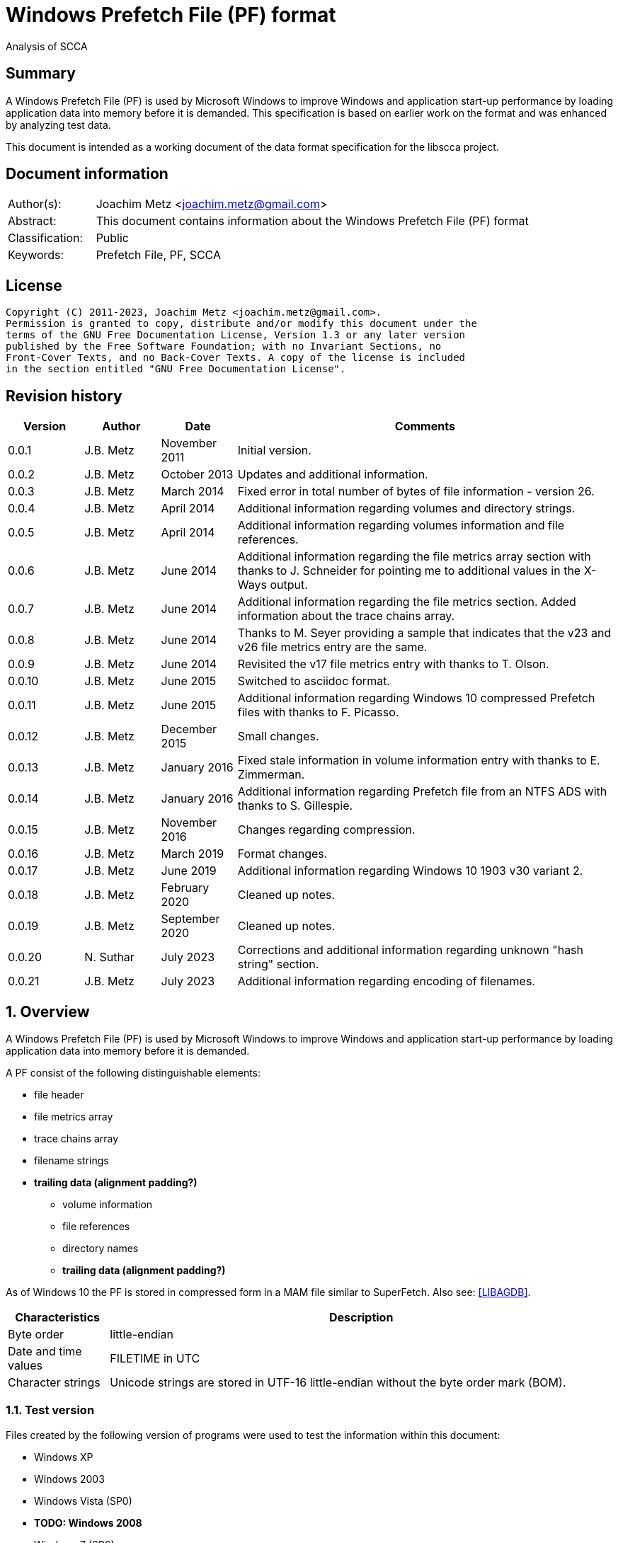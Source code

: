 = Windows Prefetch File (PF) format
Analysis of SCCA

:toc:
:toclevels: 4

:numbered!:
[abstract]
== Summary

A Windows Prefetch File (PF) is used by Microsoft Windows to improve Windows
and application start-up performance by loading application data into memory
before it is demanded. This specification is based on earlier work on the
format and was enhanced by analyzing test data.

This document is intended as a working document of the data format specification
for the libscca project.

[preface]
== Document information

[cols="1,5"]
|===
| Author(s): | Joachim Metz <joachim.metz@gmail.com>
| Abstract: | This document contains information about the Windows Prefetch File (PF) format
| Classification: | Public
| Keywords: | Prefetch File, PF, SCCA
|===

[preface]
== License

....
Copyright (C) 2011-2023, Joachim Metz <joachim.metz@gmail.com>.
Permission is granted to copy, distribute and/or modify this document under the
terms of the GNU Free Documentation License, Version 1.3 or any later version
published by the Free Software Foundation; with no Invariant Sections, no
Front-Cover Texts, and no Back-Cover Texts. A copy of the license is included
in the section entitled "GNU Free Documentation License".
....

[preface]
== Revision history

[cols="1,1,1,5",options="header"]
|===
| Version | Author | Date | Comments
| 0.0.1 | J.B. Metz | November 2011 | Initial version.
| 0.0.2 | J.B. Metz | October 2013 | Updates and additional information.
| 0.0.3 | J.B. Metz | March 2014 | Fixed error in total number of bytes of file information - version 26.
| 0.0.4 | J.B. Metz | April 2014 | Additional information regarding volumes and directory strings.
| 0.0.5 | J.B. Metz | April 2014 | Additional information regarding volumes information and file references.
| 0.0.6 | J.B. Metz | June 2014 | Additional information regarding the file metrics array section with thanks to J. Schneider for pointing me to additional values in the X-Ways output.
| 0.0.7 | J.B. Metz | June 2014 | Additional information regarding the file metrics section. Added information about the trace chains array.
| 0.0.8 | J.B. Metz | June 2014 | Thanks to M. Seyer providing a sample that indicates that the v23 and v26 file metrics entry are the same.
| 0.0.9 | J.B. Metz | June 2014 | Revisited the v17 file metrics entry with thanks to T. Olson.
| 0.0.10 | J.B. Metz | June 2015 | Switched to asciidoc format.
| 0.0.11 | J.B. Metz | June 2015 | Additional information regarding Windows 10 compressed Prefetch files with thanks to F. Picasso.
| 0.0.12 | J.B. Metz | December 2015 | Small changes.
| 0.0.13 | J.B. Metz | January 2016 | Fixed stale information in volume information entry with thanks to E. Zimmerman.
| 0.0.14 | J.B. Metz | January 2016 | Additional information regarding Prefetch file from an NTFS ADS with thanks to S. Gillespie.
| 0.0.15 | J.B. Metz | November 2016 | Changes regarding compression.
| 0.0.16 | J.B. Metz | March 2019 | Format changes.
| 0.0.17 | J.B. Metz | June 2019 | Additional information regarding Windows 10 1903 v30 variant 2.
| 0.0.18 | J.B. Metz | February 2020 | Cleaned up notes.
| 0.0.19 | J.B. Metz | September 2020 | Cleaned up notes.
| 0.0.20 | N. Suthar | July 2023 | Corrections and additional information regarding unknown "hash string" section.
| 0.0.21 | J.B. Metz | July 2023 | Additional information regarding encoding of filenames.
|===

:numbered:
== Overview

A Windows Prefetch File (PF) is used by Microsoft Windows to improve Windows
and application start-up performance by loading application data into memory
before it is demanded.

A PF consist of the following distinguishable elements:

* file header
* file metrics array
* trace chains array
* filename strings
* [yellow-background]*trailing data (alignment padding?)*
** volume information
** file references
** directory names
** [yellow-background]*trailing data (alignment padding?)*

As of Windows 10 the PF is stored in compressed form in a MAM file similar to
SuperFetch. Also see: https://github.com/libyal/libagdb/blob/master/documentation/Windows%20SuperFetch%20(DB)%20format.asciidoc[[LIBAGDB\]].

[cols="1,5",options="header"]
|===
| Characteristics | Description
| Byte order | little-endian
| Date and time values | FILETIME in UTC
| Character strings | Unicode strings are stored in UTF-16 little-endian without the byte order mark (BOM).
|===

=== Test version

Files created by the following version of programs were used to test the
information within this document:

* Windows XP
* Windows 2003
* Windows Vista (SP0)
* [yellow-background]*TODO: Windows 2008*
* Windows 7 (SP0)
* [yellow-background]*TODO: Windows 8*
* [yellow-background]*TODO: Windows 2012*
* Windows 8.1
* Windows 10 1809
* Windows 10 1903

=== Prefetch files

The Prefetch files can be found in:
....
C:\Windows\Prefetch\
....

The prefetch filename, except for the extension, is commonly in upper case and
structured as:
....
<executable filename>-<prefetch hash>.pf
....

Where "executable filename" is the filename of the original executable
truncated to 29 characters, and "prefetch hash" is calculated based on the
original filename. For more information on calculating the prefetch hash see
section: <<calculating_prefetch_hash,Calculating the prefetch hash>>.

....
<executable filename>-<prefetch hash>.pf
....

==== NTFS alternate data streams

If an NTFS alternate data stream (ADS) e.g.
....
C:\Windows\System32\notepad.exe:evil.exe
....

is executed then the resulting file will be:
....
C:\Windows\Prefetch\notepad.exe:evil.pf
....

The same applies to directories.

== Common data structures

=== [[file_reference]]The file reference

Windows uses the file reference to represents a specific file system entry such
as a MFT entry on NTFS. Individual file systems are represented differently.

==== NTFS file reference

The NTFS file reference is 8 bytes of size and consists of:

[cols="1,1,1,5",options="header"]
|===
| Offset | Size | Value | Description
| 0 | 6 | | MFT entry index
| 6 | 2 | | Sequence number
|===

[NOTE]
It is unknown if the Prefetch file support non-NTFS file references.

== Compressed Prefetch file - MAM file format

A compressed Prefetch file - MAM file consist of the following distinguishable
elements:

* file header
* compressed blocks
* [yellow-background]*Block terminator? (2 x 0-byte values)*

The compression method is Microsoft XPRESS Huffman (or LZXPRESS). Note that
this is a different compression method as Microsoft XPRESS (LZ77+DIRECT2).

=== File header

The file header is 8 bytes of size and consists of:

[cols="1,1,1,5",options="header"]
|===
| Offset | Size | Value | Description
| 0 | 4 | "MAM\x04" | Signature +
0x4d, 0x41, 0x4d, 0x04 +
[yellow-background]*Does 0x80 in the last byte indicate the presence of a checksum?*
| 4 | 4 | | Total uncompressed data size
|===

=== Compressed block

The compressed block is variable of size and consists of:

[cols="1,1,1,5",options="header"]
|===
| Offset | Size | Value | Description
| 0 | ... | | LZXPRESS Huffman compressed data
|===

For more information about LZXPRESS Huffman see:
https://github.com/libyal/libfwnt/blob/master/documentation/Compression%20methods.asciidoc[LIBFWNT\]].

== Uncompressed Prefetch file

=== File header

The file header is 84 bytes of size and consists of:

[cols="1,1,1,5",options="header"]
|===
| Offset | Size | Value | Description
| 0 | 4 | | Format version +
See section: <<format_version,Format version>>
| 4 | 4 | "SCCA" | Signature
| 8 | 4 | | [yellow-background]*Unknown* +
[yellow-background]*Seen: 0x0000000f, 0x00000011*
| 12 | 4 | | File size
| 16 | 60 | | Executable filename +
UTF-16 little-endian string with end-of-string character
| 76 | 4 | | Prefetch hash +
This value should correspond with the hash in the Prefetch filename
| 80 | 4 | | [yellow-background]*Unknown (flags?)* +
[yellow-background]*0x01 => is boot prefetch* +
[yellow-background]*(Seen in: NTOSBOOT-B00DFAAD.pf, Op-EXPLORER.EXE-A80E4F97-000000F5.pf)*
|===

[NOTE]
The executable filename will store a maximum of 29 characters. Dependent on the
Windows version the unused bytes of the executable filename can contain remnant
data. Windows 8.1 seems to fill the unused bytes with 0-byte values.

[NOTE]
The filename is not strict UTF-16 since it allows for unpaired surrogates, such
as "U+d800" and "U+dc00".

==== Format version

[cols="1,5",options="header"]
|===
| Value | Description
| 17 | Used in: Windows XP, Windows 2003
| 23 | Used in: Windows Vista, Windows 7
| 26 | Used in: Windows 8.1
| 30 | Used in: Windows 10
|===

=== File information

[NOTE]
In this document it is assumed that the file information is not part of the
file header. In other documentation you might see this structure as part of the
file header.

==== File information - version 17

The file information - version 17 is 68 bytes of size and consists of:

[cols="1,1,1,5",options="header"]
|===
| Offset | Size | Value | Description
| 0 | 4 | 152 (0x00000098) | File metrics array offset +
The offset is relative to the start of the file
| 4 | 4 | | Number of file metrics entries
| 8 | 4 | | Trace chains array offset +
The offset is relative to the start of the file
| 12 | 4 | | Number of trace chains array entries
| 16 | 4 | | Filename strings offset
| 20 | 4 | | Filename strings size
| 24 | 4 | | Volumes information offset
| 28 | 4 | | Number of volumes
| 32 | 4 | | Volumes information size
| 36 | 8 | | Last run time +
Contains a FILETIME
| 44 | 16 | | [yellow-background]*Unknown (Empty values)* +
[yellow-background]*Sometimes contains remnant data?*
| 60 | 4 | | Run count
| 64 | 4 | | [yellow-background]*Unknown*
|===

==== File information - version 23

The file information - version 23 is 156 bytes of size and consists of:

[cols="1,1,1,5",options="header"]
|===
| Offset | Size | Value | Description
| 0 | 4 | 240 (0x000000f0) | File metrics array offset +
The offset is relative to the start of the file
| 4 | 4 | | Number of file metrics entries
| 8 | 4 | | Trace chains array offset +
The offset is relative to the start of the file
| 12 | 4 | | Number of trace chains array entries
| 16 | 4 | | Filename strings offset
| 20 | 4 | | Filename strings size
| 24 | 4 | | Volumes information offset
| 28 | 4 | | Number of volumes
| 32 | 4 | | Volumes information size
| *36* | *8* | | [yellow-background]*Unknown (Empty values)*
| 44 | 8 | | Last run time +
Contains a FILETIME
| 52 | 16 | | [yellow-background]*Unknown (Empty values)*
| 68 | 4 | | Run count
| 72 | 4 | | [yellow-background]*Unknown* +
[yellow-background]*Seen: 0x01*
| *76* | *80* | | [yellow-background]*Unknown (Empty values)*
|===

The entries with a bold offset and size were changed since version 17.

==== File information - version 26

The file information - version 26 is 220 bytes of size and consists of:

[cols="1,1,1,5",options="header"]
|===
| Offset | Size | Value | Description
| 0 | 4 | 304 (0x00000130) | File metrics array offset +
The offset is relative to the start of the file
| 4 | 4 | | Number of file metrics entries
| 8 | 4 | | Trace chains array offset +
The offset is relative to the start of the file
| 12 | 4 | | Number of trace chains array entries
| 16 | 4 | | Filename strings offset
| 20 | 4 | | Filename strings size
| 24 | 4 | | Volumes information offset
| 28 | 4 | | Number of volumes
| 32 | 4 | | Volumes information size
| 36 | 8 | | [yellow-background]*Unknown (Empty values)*
| 44 | *8 x 8 = 64* | | Last run time(s) +
Contains FILETIMEs, or 0 if not set +
The first FILETIME is the most recent run time
| *108* | *16* | | [yellow-background]*Unknown* +
[yellow-background]*Mostly empty values but seem to get filled the run after the 8 last run times have been filled.* +
[yellow-background]*Could be remnant values.*
| 124 | 4 | | Run count
| *128* | *4* | | [yellow-background]*Unknown* +
[yellow-background]*Seen: 1, 2, 7*
| *132* | *4* | | [yellow-background]*Unknown* +
[yellow-background]*Seen: 0, 3*
| *136* | *84* | | [yellow-background]*Unknown (Empty values)*
|===

The entries with a bold offset and size were changed since version 23.

==== File information - version 30

There are multiple variants of file information - version 30

* Variant 1, that is 220 bytes in size.
* Variant 2, that is 212 bytes in size.

==== File information - version 30 - variant 1

The file information - version 30 - variant 1 is 220 bytes of size and consists of:

[cols="1,1,1,5",options="header"]
|===
| Offset | Size | Value | Description
| 0 | 4 | 304 (0x00000130) | File metrics array offset +
The offset is relative to the start of the file
| 4 | 4 | | Number of file metrics entries
| 8 | 4 | | Trace chains array offset +
The offset is relative to the start of the file
| 12 | 4 | | Number of trace chains array entries
| 16 | 4 | | Filename strings offset
| 20 | 4 | | Filename strings size
| 24 | 4 | | Volumes information offset
| 28 | 4 | | Number of volumes
| 32 | 4 | | Volumes information size
| 36 | 8 | | [yellow-background]*Unknown (Empty values)*
| 44 | 8 x 8 = 64 | | Last run time(s) +
Contains FILETIMEs, or 0 if not set +
The first FILETIME is the most recent run time
| 108 | 16 | | [yellow-background]*Unknown* +
[yellow-background]*Mostly empty values but seem to get filled the run after the 8 last run times have been filled.* +
[yellow-background]*Could be remnant values.*
| 124 | 4 | | Run count
| 128 | 4 | | [yellow-background]*Unknown*
| 132 | 4 | | [yellow-background]*Unknown*
| *136* | *4* | | *Hash string offset* +
The offset is relative to the start of the file
| *140* | *4* | | *Hash string size*
| *144* | *76* | | [yellow-background]*Unknown (Empty values)*
|===

The entries with a bold offset and size were changed since version 26.

===== File information - version 30 - variant 2

The file information - version 30 - variant 2 is 212 bytes of size and consists of:

[cols="1,1,1,5",options="header"]
|===
| Offset | Size | Value | Description
| 0 | 4 | 296 (0x00000128) | File metrics array offset +
The offset is relative to the start of the file
| 4 | 4 | | Number of file metrics entries
| 8 | 4 | | Trace chains array offset +
The offset is relative to the start of the file
| 12 | 4 | | Number of trace chains array entries
| 16 | 4 | | Filename strings offset
| 20 | 4 | | Filename strings size
| 24 | 4 | | Volumes information offset
| 28 | 4 | | Number of volumes
| 32 | 4 | | Volumes information size
| 36 | 8 | | [yellow-background]*Unknown (Empty values)*
| 44 | 8 x 8 = 64 | | Last run time(s) +
Contains FILETIMEs, or 0 if not set +
The first FILETIME is the most recent run time
| *108* | *8* | | [yellow-background]*Unknown* +
[yellow-background]*Mostly empty values but seem to get filled the run after the 8 last run times have been filled.* +
[yellow-background]*Could be remnant values.*
| *116* | *4* | | *Run count*
| *120* | *4* | | [yellow-background]*Unknown* +
[yellow-background]*Seen: 1*
| *124* | *4* | | [yellow-background]*Unknown* +
[yellow-background]*Seen: 3*
| *128* | *4* | | *Hash string offset* +
The offset is relative to the start of the file
| *132* | *4* | | *Hash string size*
| *136* | *76* | | [yellow-background]*Unknown (Empty values)*
|===

The entries with a bold offset and size were changed since version 30 - variant 1.

=== File metrics array

The file metrics array consists of entries containing metrics about the files
loaded by the executable.

[NOTE]
This part of the file currently is referred to as file metrics array largely
because of a lack of a better term.

==== File metrics array entry - version 17

The file metrics array entry - version 17 is 20 bytes in size and consists of:

[cols="1,1,1,5",options="header"]
|===
| Offset | Size | Value | Description
| 0 | 4 | | [yellow-background]*Unknown (Prefetch start time in ms?)* +
[yellow-background]*Could be the index into the trace chain array as well, is this relationship implicit or explicit?*
| 4 | 4 | | [yellow-background]*Unknown (Prefetch duration in ms?)* +
[yellow-background]*Could be the number of entries in the trace chain as well, is this relationship implicit or explicit?*
| 8 | 4 | | Filename string offset +
The offset is relative to the start of the filename strings
| 12 | 4 | | Filename string number of characters +
Does not include the end-of-string character
| 16 | 4 | | [yellow-background]*Unknown (Flags?)*
|===

==== File metrics array entry - version 23

The file metrics array entry - version 23 is 32 bytes in size and consists of:

[cols="1,1,1,5",options="header"]
|===
| Offset | Size | Value | Description
| 0 | 4 | | [yellow-background]*Unknown (Prefetch start time in ms?)* +
[yellow-background]*Could be the index into the trace chain array as well, is this relationship implicit or explicit?*
| 4 | 4 | | [yellow-background]*Unknown (Prefetch duration in ms?)* +
[yellow-background]*Could be the number of entries in the trace chain as well, is this relationship implicit or explicit?*
| *8* | *4* | | [yellow-background]*Unknown (Average prefetch duration in ms?)*
| 12 | 4 | | Filename string offset +
The offset is relative to the start of the filename strings
| 16 | 4 | | Filename string number of characters +
Does not include the end-of-string character
| 20 | 4 | | [yellow-background]*Unknown (Flags?)* +
[yellow-background]*Seen: 0x00000001, 0x00000002, 0x00000003, 0x00000200, 0x00000202*
| 24 | 8 | | File reference +
Contains a file reference of the file corresponding to the filename string or 0 if not set +
See section: <<file_reference,The file reference>>
|===

The entries with a bold offset and size were changed since version 17.

==== File metrics array entry - version 26

The file metrics array entry - version 26 appears to be similar to the file
metrics array entry - version 23.

==== File metrics array entry - version 30

The file metrics array entry - version 30 appears to be similar to the file
metrics array entry - version 23.

=== Trace chains array

A trace chain is similar to a File Allocation Table (FAT) chain where the array
entries form chains and -1 (0xffffffff) is used to mark the end-of-chain. The
chains in the trace chains array correspond with the entries in the file
metrics array, meaning the first trace chain relates to the first file metrics
array entry.

[NOTE]
This part of the file currently is referred to as trace chains array largely
because of a lack of a better term.

==== Trace chain array entry - version 17

The trace chain array entry - version 17 is 12 bytes in size and consists of:

[cols="1,1,1,5",options="header"]
|===
| Offset | Size | Value | Description
| 0 | 4 | | Next array entry index +
Contains the next trace chain array entry index in the chain, where the first entry index starts with 0, or -1 (0xffffffff) for the end-of-chain.
| 4 | 4 | | Total block load count +
Total number of blocks loaded (or fetched) +
The block size 512k (512 x 1024) bytes
| 8 | 1 | | [yellow-background]*Unknown* +
[yellow-background]*Seen: 0x02, 0x03, 0x04, 0x08, 0x0a*
| 9 | 1 | | [yellow-background]*Unknown (Sample duration in ms?)* +
[yellow-background]*Seen: 1*
| 10 | 2 | | [yellow-background]*Unknown* +
[yellow-background]*Seen: 0x0001, 0xffff, etc.*
|===

==== Trace chain array entry - version 23

The trace chain array entry - version 23 appears to be similar to the trace
chain array entry - version 17.

==== Trace chain array entry - version 26

The trace chain array entry - version 26 appears to be similar to the trace
chain array entry - version 17.

==== Trace chain array entry - version 30

The trace chain array entry - version 30 is 8 bytes in size and consists of:

[cols="1,1,1,5",options="header"]
|===
| Offset | Size | Value | Description
| 0 | 4 | | Total block load count +
Total number of blocks loaded (or fetched) +
The block size 512k (512 x 1024) bytes
| 4 | 1 | | [yellow-background]*Unknown* +
[yellow-background]*Seen: 0x02, 0x03, 0x04, 0x08, 0x0a*
| 5 | 1 | | [yellow-background]*Unknown (Sample duration in ms?)* +
[yellow-background]*Seen: 1*
| 6 | 2 | | [yellow-background]*Unknown* +
[yellow-background]*Seen: 0x0001, 0xffff, etc.*
|===

=== Filename strings

The directory strings consists of:

* an array of filename strings

A filename string is an UTF-16 little-endian strings with end-of-string character.

[NOTE]
A filename string is not strict UTF-16 since it allows for unpaired surrogates,
such as "U+d800" and "U+dc00".

[yellow-background]*Is the the array followed by alignment padding? If so what
is the size of the alignment,16-byte? Seen values ranging from 6 to 2 bytes.*

=== Volumes information

The volumes information consists of:

* an array of volume information entries
* volume information data
** volume device path
** file references
** directory strings
* [yellow-background]*Trailing data*

[yellow-background]*Trailing data seen:*
....
Version 26
00001df0  53 00 49 00 47 00 53 00  00 00 ff ff ff ff ff ff  |S.I.G.S.........|
00001e00  ff ff ff ff ff ff ff ff  ff ff                    |..........|

Version 26
0000c630  57 00 4f 00 57 00 36 00  34 00 00 00 50 00 43 00  |W.O.W.6.4...P.C.|
0000c640  4f 00 52 00 45 00                                 |O.R.E.|

Version 30
00004980: 45 00 4d 00 33 00 32 00  00 00 00 00 00 00 00 00   E.M.3.2. ........
00004990: 08 09 05 f8                                        ....
....

==== Volume information entry

===== Volume information entry - version 17

The volume information entry - version 17 is 40 bytes in size and consists of:

[cols="1,1,1,5",options="header"]
|===
| Offset | Size | Value | Description
| 0 | 4 | | Volume device path offset +
The offset is relative from the start of the volume information
| 4 | 4 | | Volume device path number of characters
| 8 | 8 | | Volume creation time +
Contains a FILETIME
| 16 | 4 | | Volume serial number
| 20 | 4 | | File references offset
| 24 | 4 | | File references data size
| 28 | 4 | | Directory strings offset
| 32 | 4 | | Number of directory strings
| 36 | 4 | | [yellow-background]*Unknown*
|===

===== Volume information entry - version 23

The volume information entry - version 23 is 104 bytes in size and consists of:

[cols="1,1,1,5",options="header"]
|===
| Offset | Size | Value | Description
| 0 | 4 | | Volume device path offset +
The offset is relative from the start of the volume information
| 4 | 4 | | Volume device path number of characters
| 8 | 8 | | Volume creation time +
Contains a FILETIME
| 16 | 4 | | Volume serial number
| 20 | 4 | | File references offset
| 24 | 4 | | File references data size
| 28 | 4 | | Directory strings offset
| 32 | 4 | | Number of directory strings
| 36 | 4 | | [yellow-background]*Unknown* +
[yellow-background]*Does this value relate to the remnant data in the file references array?*
| *40* | *28* | | [yellow-background]*Unknown (empty values)*
| *68* | *4* | | [yellow-background]*Unknown* +
[yellow-background]*Copy of the number of directory strings?*
| *72* | *28* | | [yellow-background]*Unknown (empty values)*
| *100* | *4* | | [yellow-background]*Unknown (alignment padding?)* +
[yellow-background]*Can contain remnant data*
|===

The entries with a bold offset and size were changed since version 17.

===== Volume information entry - version 26

The volume information entry - version 26 appears to be similar to the volume
information entry - version 23.

===== Volume information entry - version 30

The volume information entry - version 30 is 96 bytes in size and consists of:

[cols="1,1,1,5",options="header"]
|===
| Offset | Size | Value | Description
| 0 | 4 | | Volume device path offset +
The offset is relative from the start of the volume information
| 4 | 4 | | Volume device path number of characters
| 8 | 8 | | Volume creation time +
Contains a FILETIME
| 16 | 4 | | Volume serial number
| 20 | 4 | | File references offset
| 24 | 4 | | File references data size
| 28 | 4 | | Directory strings offset
| 32 | 4 | | Number of directory strings
| 36 | 4 | | [yellow-background]*Unknown* +
[yellow-background]*Does this value relate to the remnant data in the file references array?*
| *40* | *24* | | [yellow-background]*Unknown (empty values)*
| *64* | 4 | | [yellow-background]*Unknown* +
[yellow-background]*Copy of the number of directory strings?*
| *68* | *24* | | [yellow-background]*Unknown (empty values)*
| *92* | 4 | | [yellow-background]*Unknown (alignment padding?)* +
[yellow-background]*Can contain remnant data*
|===

The entries with a bold offset and size were changed since version 23.

==== Volume device path

The volume device path is a UTF-16 little-endian string with end-of-string
character.

=== File references

==== File references - version 17

The file references - version 17 are variable of size and consists of:

[cols="1,1,1,5",options="header"]
|===
| Offset | Size | Value | Description
| 0 | 4 | 1 | [yellow-background]*Unknown (Version?)*
| 4 | 4 | | Number of file references
| 8 | ... | | Array of file references +
Contains a file reference or 0 if not set +
See section: <<file_reference,The file reference>>
|===

[yellow-background]*First 8 bytes of the array not used? Remnant data or volume identifier?*

[yellow-background]*Note: do the file references represent file handles used by
the executable? They seem to refer to files e.g. DLL*

===== File references - version 23

The file references - version 23 are variable of size and consists of:

[cols="1,1,1,5",options="header"]
|===
| Offset | Size | Value | Description
| 0 | 4 | 3 | [yellow-background]*Unknown (Version?)*
| 4 | 4 | | Number of file references
| 8 | 8 | | [yellow-background]*Unknown*
| 1 | ... | | Array of file references +
Contains a file reference or 0 if not set +
See section: <<file_reference,The file reference>>
|===

[yellow-background]*First 8 bytes of the array not used? Remnant data or volume identifier?*

===== File references - version 26

The file references - version 26 appears to be similar to the file references -
version 23.

[NOTE]
The sequence number of the NTFS file references does no longer appear to be set.

===== File references - version 30

The file references - version 30 appears to be similar to the file references -
version 23.

[NOTE]
The file references do no longer appear to be set in recent versions of Windows
10.

==== Directory strings

The directory strings consists of:

* an array of directory string entries

The directory string entry is variable of size and consists of:

[cols="1,1,1,5",options="header"]
|===
| Offset | Size | Value | Description
| 0 | 2 | | String number of characters +
The value does not include the end-of-string character.
| 2 | ... | | Array of UTF-16 little-endian strings with end-of-string character
|===

[NOTE]
A directory string is not strict UTF-16 since it allows for unpaired surrogates,
such as "U+d800" and "U+dc00".

== [[calculating_prefetch_hash]]Calculating the prefetch hash

There are multiple known hashing functions to be used for prefetch filename
hashing, namely:

* SCCA XP hash function; used on Windows XP and Windows 2003
* SCCA Vista hash function; used on Windows Vista, Windows 10
* SCCA 2008 hash function; used on Windows 2008, Windows 7, [yellow-background]*Windows 2012* and Windows 8 (including 8.1)

=== SCCA XP hash function

A Python implementation of the SCCA XP hash function:

....
def ssca_xp_hash_function(filename):
    hash_value = 0
    for character in filename:
        hash_value = ((hash_value * 37) + ord(character)) % 0x100000000

    hash_value = (hash_value * 314159269) % 0x100000000

    if hash_value > 0x80000000:
        hash_value = 0x100000000 - hash_value

    return (abs(hash_value) % 1000000007) % 0x100000000
....

=== SCCA Vista hash function

A Python implementation of the SCCA Vista hash function:

....
def ssca_vista_hash_function(filename):
    hash_value = 314159

    for character in filename:
        hash_value = ((hash_value * 37) + ord(character)) % 0x100000000

    return hash_value
....

=== SCCA 2008 hash function

A Python implementation of the SCCA 2008 hash function:

....
def ssca_2008_hash_function(filename):
    hash_value = 314159
    filename_index = 0
    filename_length = len(filename)

    while filename_index + 8 < filename_length:
        character_value = ord(filename[filename_index + 1]) * 37
        character_value += ord(filename[filename_index + 2])
        character_value *= 37
        character_value += ord(filename[filename_index + 3])
        character_value *= 37
        character_value += ord(filename[filename_index + 4])
        character_value *= 37
        character_value += ord(filename[filename_index + 5])
        character_value *= 37
        character_value += ord(filename[filename_index + 6])
        character_value *= 37
        character_value += ord(filename[filename_index]) * 442596621
        character_value += ord(filename[filename_index + 7])

        hash_value = ((character_value - (hash_value * 803794207)) %
                      0x100000000)

        filename_index += 8

    while filename_index < filename_length:
        hash_value = (((37 * hash_value) + ord(filename[filename_index])) %
                      0x100000000)

        filename_index += 1

    return hash_value
....

=== Hashing the executable filename

The steps to hash the executable filename are:

1. Determine the full path for the executable, e.g. let's assume the full path for "notepad.exe" is "C:\Windows\notepad.exe".
2. Convert the full path into an upper-case Windows device path: "\DEVICE\HARDDISKVOLUME1\WINDOWS\NOTEPAD.EXE"
3. Convert the string into an UTF-16 little-endian stream without a byte-order-mark or an end-of-string character (2x 0-bytes)
4. Apply the appropriate hash function.

E.g. on Windows XP (32-bit) calculating the prefetch hash of
"\DEVICE\HARDDISKVOLUME1\WINDOWS\NOTEPAD.EXE" should generate the value
0x189578da. Which should correspond to the prefetch hash value in the prefetch
filename e.g. "C:\Windows\Prefetch\NOTEPAD.EXE-189578DA.pf".

[NOTE]
On Windows Vista and Window 7 the volume indicated by C: is often the second
volume (where the boot partition is the first) hence the Windows device path
for C: will be "\DEVICE\HARDDISKVOLUME2".

[NOTE]
On Windows 10 "\DEVICE\HARDDISKVOLUME#" is replaced by "\VOLUME{%IDENTIFIER%}"
but the prefetch hash appears to be calculated using "\DEVICE\HARDDISKVOLUME#".

[yellow-background]*TODO: describe command line arguments*

[yellow-background]*TODO: describe /prefetch flag*

[yellow-background]*TODO: describe UNC path*

==== Notes: /prefetch flag

From: http://blogs.msdn.com/b/ryanmy/archive/2005/05/25/421882.aspx

....
The /prefetch:# flag is looked at by the OS when we create the process --
however, it has one (and only one) purpose.  We add the passed number to the
hash.  Why?  WMP is a multipurpose application and may do many different
things.
....

It appears that the following are equivalent on Windows 10 1903 and 2004:

* Notepad.exe
* Notepad.exe /prefetch:0
* Notepad.exe /prefetch:9

So that /prefetch:[0-8] only seem to be the supported values and the /prefetch:9
and larger are equivalent to /prefetch:0

=== Notes

....
#define RNDM_CONSTANT 314159269
#define RNDM_PRIME 1000000007

ULONG CcPfHashValue (PVOID Key, ULONG Len)
/ *
Routine Description:
Generic hash routine.

Arguments:
Key - Pointer to data to calculate a hash value for.
Len - Number of bytes pointed to by key.

Return Value:
Hash value.
* /
{
char * cp = Key;
ULONG i, ConvKey = 0;

for (i = 0; i <Len; i + +)
{
ConvKey = 37 * ConvKey + (unsigned int) * cp;
cp + +;
}

return (abs (RNDM_CONSTANT * ConvKey)% RNDM_PRIME);
}
....

http://social.technet.microsoft.com/Forums/windowsserver/en-US/ca451db2-762b-44b7-a100-9d0d6a4230d7/server-2008-r2-and-superfetch?forum=windowsserver2008r2general

:numbered!:
[appendix]
== References

`[FORENSICWIKI]`

[cols="1,5",options="header"]
|===
| Title: | Prefetch
| URL: | http://www.forensicswiki.org/wiki/Prefetch
|===

`[HEXACORN12]`

[cols="1,5",options="header"]
|===
| Title: | Prefetch Hash Calculator + a hash lookup table xp/vista/w7/w2k3/w2k8
| URL: | http://www.hexacorn.com/blog/2012/06/13/prefetch-hash-calculator-a-hash-lookup-table-xpvistaw7w2k3w2k8/
|===

[appendix]
== GNU Free Documentation License

Version 1.3, 3 November 2008
Copyright © 2000, 2001, 2002, 2007, 2008 Free Software Foundation, Inc.
<http://fsf.org/>

Everyone is permitted to copy and distribute verbatim copies of this license
document, but changing it is not allowed.

=== 0. PREAMBLE

The purpose of this License is to make a manual, textbook, or other functional
and useful document "free" in the sense of freedom: to assure everyone the
effective freedom to copy and redistribute it, with or without modifying it,
either commercially or noncommercially. Secondarily, this License preserves for
the author and publisher a way to get credit for their work, while not being
considered responsible for modifications made by others.

This License is a kind of "copyleft", which means that derivative works of the
document must themselves be free in the same sense. It complements the GNU
General Public License, which is a copyleft license designed for free software.

We have designed this License in order to use it for manuals for free software,
because free software needs free documentation: a free program should come with
manuals providing the same freedoms that the software does. But this License is
not limited to software manuals; it can be used for any textual work,
regardless of subject matter or whether it is published as a printed book. We
recommend this License principally for works whose purpose is instruction or
reference.

=== 1. APPLICABILITY AND DEFINITIONS

This License applies to any manual or other work, in any medium, that contains
a notice placed by the copyright holder saying it can be distributed under the
terms of this License. Such a notice grants a world-wide, royalty-free license,
unlimited in duration, to use that work under the conditions stated herein. The
"Document", below, refers to any such manual or work. Any member of the public
is a licensee, and is addressed as "you". You accept the license if you copy,
modify or distribute the work in a way requiring permission under copyright law.

A "Modified Version" of the Document means any work containing the Document or
a portion of it, either copied verbatim, or with modifications and/or
translated into another language.

A "Secondary Section" is a named appendix or a front-matter section of the
Document that deals exclusively with the relationship of the publishers or
authors of the Document to the Document's overall subject (or to related
matters) and contains nothing that could fall directly within that overall
subject. (Thus, if the Document is in part a textbook of mathematics, a
Secondary Section may not explain any mathematics.) The relationship could be a
matter of historical connection with the subject or with related matters, or of
legal, commercial, philosophical, ethical or political position regarding them.

The "Invariant Sections" are certain Secondary Sections whose titles are
designated, as being those of Invariant Sections, in the notice that says that
the Document is released under this License. If a section does not fit the
above definition of Secondary then it is not allowed to be designated as
Invariant. The Document may contain zero Invariant Sections. If the Document
does not identify any Invariant Sections then there are none.

The "Cover Texts" are certain short passages of text that are listed, as
Front-Cover Texts or Back-Cover Texts, in the notice that says that the
Document is released under this License. A Front-Cover Text may be at most 5
words, and a Back-Cover Text may be at most 25 words.

A "Transparent" copy of the Document means a machine-readable copy, represented
in a format whose specification is available to the general public, that is
suitable for revising the document straightforwardly with generic text editors
or (for images composed of pixels) generic paint programs or (for drawings)
some widely available drawing editor, and that is suitable for input to text
formatters or for automatic translation to a variety of formats suitable for
input to text formatters. A copy made in an otherwise Transparent file format
whose markup, or absence of markup, has been arranged to thwart or discourage
subsequent modification by readers is not Transparent. An image format is not
Transparent if used for any substantial amount of text. A copy that is not
"Transparent" is called "Opaque".

Examples of suitable formats for Transparent copies include plain ASCII without
markup, Texinfo input format, LaTeX input format, SGML or XML using a publicly
available DTD, and standard-conforming simple HTML, PostScript or PDF designed
for human modification. Examples of transparent image formats include PNG, XCF
and JPG. Opaque formats include proprietary formats that can be read and edited
only by proprietary word processors, SGML or XML for which the DTD and/or
processing tools are not generally available, and the machine-generated HTML,
PostScript or PDF produced by some word processors for output purposes only.

The "Title Page" means, for a printed book, the title page itself, plus such
following pages as are needed to hold, legibly, the material this License
requires to appear in the title page. For works in formats which do not have
any title page as such, "Title Page" means the text near the most prominent
appearance of the work's title, preceding the beginning of the body of the text.

The "publisher" means any person or entity that distributes copies of the
Document to the public.

A section "Entitled XYZ" means a named subunit of the Document whose title
either is precisely XYZ or contains XYZ in parentheses following text that
translates XYZ in another language. (Here XYZ stands for a specific section
name mentioned below, such as "Acknowledgements", "Dedications",
"Endorsements", or "History".) To "Preserve the Title" of such a section when
you modify the Document means that it remains a section "Entitled XYZ"
according to this definition.

The Document may include Warranty Disclaimers next to the notice which states
that this License applies to the Document. These Warranty Disclaimers are
considered to be included by reference in this License, but only as regards
disclaiming warranties: any other implication that these Warranty Disclaimers
may have is void and has no effect on the meaning of this License.

=== 2. VERBATIM COPYING

You may copy and distribute the Document in any medium, either commercially or
noncommercially, provided that this License, the copyright notices, and the
license notice saying this License applies to the Document are reproduced in
all copies, and that you add no other conditions whatsoever to those of this
License. You may not use technical measures to obstruct or control the reading
or further copying of the copies you make or distribute. However, you may
accept compensation in exchange for copies. If you distribute a large enough
number of copies you must also follow the conditions in section 3.

You may also lend copies, under the same conditions stated above, and you may
publicly display copies.

=== 3. COPYING IN QUANTITY

If you publish printed copies (or copies in media that commonly have printed
covers) of the Document, numbering more than 100, and the Document's license
notice requires Cover Texts, you must enclose the copies in covers that carry,
clearly and legibly, all these Cover Texts: Front-Cover Texts on the front
cover, and Back-Cover Texts on the back cover. Both covers must also clearly
and legibly identify you as the publisher of these copies. The front cover must
present the full title with all words of the title equally prominent and
visible. You may add other material on the covers in addition. Copying with
changes limited to the covers, as long as they preserve the title of the
Document and satisfy these conditions, can be treated as verbatim copying in
other respects.

If the required texts for either cover are too voluminous to fit legibly, you
should put the first ones listed (as many as fit reasonably) on the actual
cover, and continue the rest onto adjacent pages.

If you publish or distribute Opaque copies of the Document numbering more than
100, you must either include a machine-readable Transparent copy along with
each Opaque copy, or state in or with each Opaque copy a computer-network
location from which the general network-using public has access to download
using public-standard network protocols a complete Transparent copy of the
Document, free of added material. If you use the latter option, you must take
reasonably prudent steps, when you begin distribution of Opaque copies in
quantity, to ensure that this Transparent copy will remain thus accessible at
the stated location until at least one year after the last time you distribute
an Opaque copy (directly or through your agents or retailers) of that edition
to the public.

It is requested, but not required, that you contact the authors of the Document
well before redistributing any large number of copies, to give them a chance to
provide you with an updated version of the Document.

=== 4. MODIFICATIONS

You may copy and distribute a Modified Version of the Document under the
conditions of sections 2 and 3 above, provided that you release the Modified
Version under precisely this License, with the Modified Version filling the
role of the Document, thus licensing distribution and modification of the
Modified Version to whoever possesses a copy of it. In addition, you must do
these things in the Modified Version:

A. Use in the Title Page (and on the covers, if any) a title distinct from that
of the Document, and from those of previous versions (which should, if there
were any, be listed in the History section of the Document). You may use the
same title as a previous version if the original publisher of that version
gives permission.

B. List on the Title Page, as authors, one or more persons or entities
responsible for authorship of the modifications in the Modified Version,
together with at least five of the principal authors of the Document (all of
its principal authors, if it has fewer than five), unless they release you from
this requirement.

C. State on the Title page the name of the publisher of the Modified Version,
as the publisher.

D. Preserve all the copyright notices of the Document.

E. Add an appropriate copyright notice for your modifications adjacent to the
other copyright notices.

F. Include, immediately after the copyright notices, a license notice giving
the public permission to use the Modified Version under the terms of this
License, in the form shown in the Addendum below.

G. Preserve in that license notice the full lists of Invariant Sections and
required Cover Texts given in the Document's license notice.

H. Include an unaltered copy of this License.

I. Preserve the section Entitled "History", Preserve its Title, and add to it
an item stating at least the title, year, new authors, and publisher of the
Modified Version as given on the Title Page. If there is no section Entitled
"History" in the Document, create one stating the title, year, authors, and
publisher of the Document as given on its Title Page, then add an item
describing the Modified Version as stated in the previous sentence.

J. Preserve the network location, if any, given in the Document for public
access to a Transparent copy of the Document, and likewise the network
locations given in the Document for previous versions it was based on. These
may be placed in the "History" section. You may omit a network location for a
work that was published at least four years before the Document itself, or if
the original publisher of the version it refers to gives permission.

K. For any section Entitled "Acknowledgements" or "Dedications", Preserve the
Title of the section, and preserve in the section all the substance and tone of
each of the contributor acknowledgements and/or dedications given therein.

L. Preserve all the Invariant Sections of the Document, unaltered in their text
and in their titles. Section numbers or the equivalent are not considered part
of the section titles.

M. Delete any section Entitled "Endorsements". Such a section may not be
included in the Modified Version.

N. Do not retitle any existing section to be Entitled "Endorsements" or to
conflict in title with any Invariant Section.

O. Preserve any Warranty Disclaimers.

If the Modified Version includes new front-matter sections or appendices that
qualify as Secondary Sections and contain no material copied from the Document,
you may at your option designate some or all of these sections as invariant. To
do this, add their titles to the list of Invariant Sections in the Modified
Version's license notice. These titles must be distinct from any other section
titles.

You may add a section Entitled "Endorsements", provided it contains nothing but
endorsements of your Modified Version by various parties—for example,
statements of peer review or that the text has been approved by an organization
as the authoritative definition of a standard.

You may add a passage of up to five words as a Front-Cover Text, and a passage
of up to 25 words as a Back-Cover Text, to the end of the list of Cover Texts
in the Modified Version. Only one passage of Front-Cover Text and one of
Back-Cover Text may be added by (or through arrangements made by) any one
entity. If the Document already includes a cover text for the same cover,
previously added by you or by arrangement made by the same entity you are
acting on behalf of, you may not add another; but you may replace the old one,
on explicit permission from the previous publisher that added the old one.

The author(s) and publisher(s) of the Document do not by this License give
permission to use their names for publicity for or to assert or imply
endorsement of any Modified Version.

=== 5. COMBINING DOCUMENTS

You may combine the Document with other documents released under this License,
under the terms defined in section 4 above for modified versions, provided that
you include in the combination all of the Invariant Sections of all of the
original documents, unmodified, and list them all as Invariant Sections of your
combined work in its license notice, and that you preserve all their Warranty
Disclaimers.

The combined work need only contain one copy of this License, and multiple
identical Invariant Sections may be replaced with a single copy. If there are
multiple Invariant Sections with the same name but different contents, make the
title of each such section unique by adding at the end of it, in parentheses,
the name of the original author or publisher of that section if known, or else
a unique number. Make the same adjustment to the section titles in the list of
Invariant Sections in the license notice of the combined work.

In the combination, you must combine any sections Entitled "History" in the
various original documents, forming one section Entitled "History"; likewise
combine any sections Entitled "Acknowledgements", and any sections Entitled
"Dedications". You must delete all sections Entitled "Endorsements".

=== 6. COLLECTIONS OF DOCUMENTS

You may make a collection consisting of the Document and other documents
released under this License, and replace the individual copies of this License
in the various documents with a single copy that is included in the collection,
provided that you follow the rules of this License for verbatim copying of each
of the documents in all other respects.

You may extract a single document from such a collection, and distribute it
individually under this License, provided you insert a copy of this License
into the extracted document, and follow this License in all other respects
regarding verbatim copying of that document.

=== 7. AGGREGATION WITH INDEPENDENT WORKS

A compilation of the Document or its derivatives with other separate and
independent documents or works, in or on a volume of a storage or distribution
medium, is called an "aggregate" if the copyright resulting from the
compilation is not used to limit the legal rights of the compilation's users
beyond what the individual works permit. When the Document is included in an
aggregate, this License does not apply to the other works in the aggregate
which are not themselves derivative works of the Document.

If the Cover Text requirement of section 3 is applicable to these copies of the
Document, then if the Document is less than one half of the entire aggregate,
the Document's Cover Texts may be placed on covers that bracket the Document
within the aggregate, or the electronic equivalent of covers if the Document is
in electronic form. Otherwise they must appear on printed covers that bracket
the whole aggregate.

=== 8. TRANSLATION

Translation is considered a kind of modification, so you may distribute
translations of the Document under the terms of section 4. Replacing Invariant
Sections with translations requires special permission from their copyright
holders, but you may include translations of some or all Invariant Sections in
addition to the original versions of these Invariant Sections. You may include
a translation of this License, and all the license notices in the Document, and
any Warranty Disclaimers, provided that you also include the original English
version of this License and the original versions of those notices and
disclaimers. In case of a disagreement between the translation and the original
version of this License or a notice or disclaimer, the original version will
prevail.

If a section in the Document is Entitled "Acknowledgements", "Dedications", or
"History", the requirement (section 4) to Preserve its Title (section 1) will
typically require changing the actual title.

=== 9. TERMINATION

You may not copy, modify, sublicense, or distribute the Document except as
expressly provided under this License. Any attempt otherwise to copy, modify,
sublicense, or distribute it is void, and will automatically terminate your
rights under this License.

However, if you cease all violation of this License, then your license from a
particular copyright holder is reinstated (a) provisionally, unless and until
the copyright holder explicitly and finally terminates your license, and (b)
permanently, if the copyright holder fails to notify you of the violation by
some reasonable means prior to 60 days after the cessation.

Moreover, your license from a particular copyright holder is reinstated
permanently if the copyright holder notifies you of the violation by some
reasonable means, this is the first time you have received notice of violation
of this License (for any work) from that copyright holder, and you cure the
violation prior to 30 days after your receipt of the notice.

Termination of your rights under this section does not terminate the licenses
of parties who have received copies or rights from you under this License. If
your rights have been terminated and not permanently reinstated, receipt of a
copy of some or all of the same material does not give you any rights to use it.

=== 10. FUTURE REVISIONS OF THIS LICENSE

The Free Software Foundation may publish new, revised versions of the GNU Free
Documentation License from time to time. Such new versions will be similar in
spirit to the present version, but may differ in detail to address new problems
or concerns. See http://www.gnu.org/copyleft/.

Each version of the License is given a distinguishing version number. If the
Document specifies that a particular numbered version of this License "or any
later version" applies to it, you have the option of following the terms and
conditions either of that specified version or of any later version that has
been published (not as a draft) by the Free Software Foundation. If the
Document does not specify a version number of this License, you may choose any
version ever published (not as a draft) by the Free Software Foundation. If the
Document specifies that a proxy can decide which future versions of this
License can be used, that proxy's public statement of acceptance of a version
permanently authorizes you to choose that version for the Document.

=== 11. RELICENSING

"Massive Multiauthor Collaboration Site" (or "MMC Site") means any World Wide
Web server that publishes copyrightable works and also provides prominent
facilities for anybody to edit those works. A public wiki that anybody can edit
is an example of such a server. A "Massive Multiauthor Collaboration" (or
"MMC") contained in the site means any set of copyrightable works thus
published on the MMC site.

"CC-BY-SA" means the Creative Commons Attribution-Share Alike 3.0 license
published by Creative Commons Corporation, a not-for-profit corporation with a
principal place of business in San Francisco, California, as well as future
copyleft versions of that license published by that same organization.

"Incorporate" means to publish or republish a Document, in whole or in part, as
part of another Document.

An MMC is "eligible for relicensing" if it is licensed under this License, and
if all works that were first published under this License somewhere other than
this MMC, and subsequently incorporated in whole or in part into the MMC, (1)
had no cover texts or invariant sections, and (2) were thus incorporated prior
to November 1, 2008.

The operator of an MMC Site may republish an MMC contained in the site under
CC-BY-SA on the same site at any time before August 1, 2009, provided the MMC
is eligible for relicensing.


